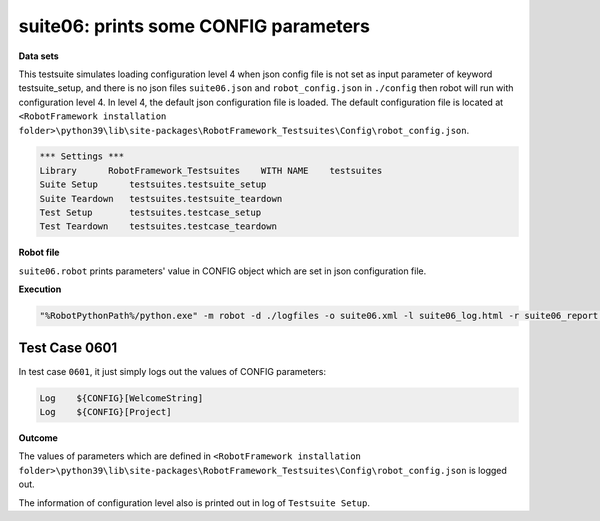 .. Copyright 2020-2022 Robert Bosch Car Multimedia GmbH

   Licensed under the Apache License, Version 2.0 (the "License");
   you may not use this file except in compliance with the License.
   You may obtain a copy of the License at

   http://www.apache.org/licenses/LICENSE-2.0

   Unless required by applicable law or agreed to in writing, software
   distributed under the License is distributed on an "AS IS" BASIS,
   WITHOUT WARRANTIES OR CONDITIONS OF ANY KIND, either express or implied.
   See the License for the specific language governing permissions and
   limitations under the License.

suite06: prints some CONFIG parameters
======================================

**Data sets**

This testsuite simulates loading configuration level 4 when json config file is not set as input parameter 
of keyword testsuite_setup, and there is no json files ``suite06.json`` and ``robot_config.json`` in ``./config`` 
then robot will run with configuration level 4. In level 4, the default json configuration file is loaded. 
The default configuration file is located at ``<RobotFramework installation folder>\python39\lib\site-packages\RobotFramework_Testsuites\Config\robot_config.json``.

.. code::

   *** Settings ***
   Library      RobotFramework_Testsuites    WITH NAME    testsuites
   Suite Setup      testsuites.testsuite_setup    
   Suite Teardown   testsuites.testsuite_teardown
   Test Setup       testsuites.testcase_setup
   Test Teardown    testsuites.testcase_teardown

**Robot file**

``suite06.robot`` prints parameters' value in CONFIG object which are set in json configuration file.

**Execution**

.. code::

   "%RobotPythonPath%/python.exe" -m robot -d ./logfiles -o suite06.xml -l suite06_log.html -r suite06_report.html -b suite06.log ./suite06.robot

Test Case 0601
--------------

In test case ``0601``, it just simply logs out the values of CONFIG parameters:

.. code::

   Log    ${CONFIG}[WelcomeString]
   Log    ${CONFIG}[Project]

**Outcome**

The values of parameters which are defined in ``<RobotFramework installation folder>\python39\lib\site-packages\RobotFramework_Testsuites\Config\robot_config.json`` is logged out.

The information of configuration level also is printed out in log of ``Testsuite Setup``.
